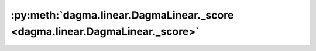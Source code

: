 :py:meth:`dagma.linear.DagmaLinear._score <dagma.linear.DagmaLinear._score>`
============================================================================
.. _dagma.linear.DagmaLinear._score:
.. py:method:: _score(W: numpy.ndarray) -> Tuple[float, numpy.ndarray]

   Evaluate value and gradient of the score function.

   :param W: :math:`(d,d)` adjacency matrix
   :type W: np.ndarray

   :returns: loss value, and gradient of the loss function
   :rtype: typing.Tuple[float, np.ndarray]

